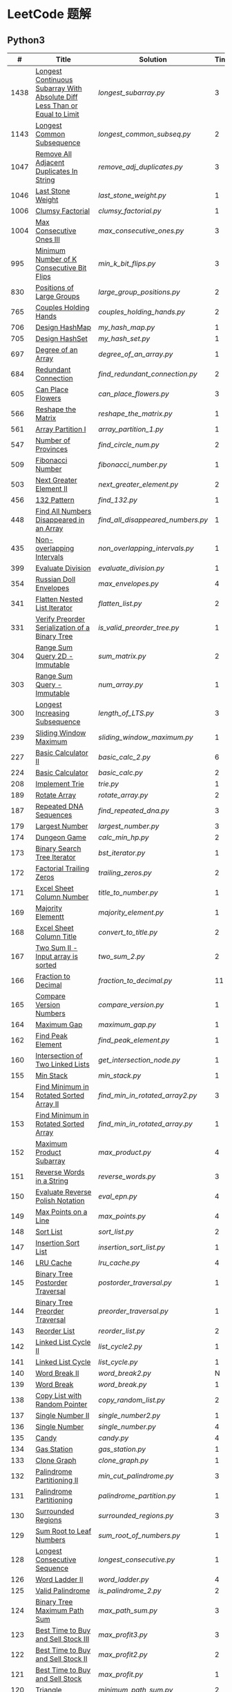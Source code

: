 #+STARTUP: latexpreview

* LeetCode 题解

** Python3

|    # | Title                                                                           | Solution                        | Times |
|------+---------------------------------------------------------------------------------+---------------------------------+-------|
| 1438 | [[https://leetcode-cn.com/problems/longest-continuous-subarray-with-absolute-diff-less-than-or-equal-to-limit/][Longest Continuous Subarray With Absolute Diff Less Than or Equal to Limit]] | [[longest_subarray.py]]             |     3 |
| 1143 | [[https://leetcode-cn.com/problems/longest-common-subsequence/][Longest Common Subsequence]]                                                 | [[longest_common_subseq.py]]        |     2 |
| 1047 | [[https://leetcode-cn.com/problems/remove-all-adjacent-duplicates-in-string/][Remove All Adjacent Duplicates In String]]                                   | [[remove_adj_duplicates.py]]        |     3 |
| 1046 | [[https://leetcode-cn.com/problems/last-stone-weight/][Last Stone Weight]]                                                          | [[last_stone_weight.py]]            |     1 |
| 1006 | [[https://leetcode-cn.com/problems/clumsy-factorial/][Clumsy Factorial]]                                                           | [[clumsy_factorial.py]]             |     1 |
| 1004 | [[https://leetcode-cn.com/problems/max-consecutive-ones-iii/][Max Consecutive Ones III]]                                                   | [[max_consecutive_ones.py]]         |     3 |
|  995 | [[https://leetcode-cn.com/problems/minimum-number-of-k-consecutive-bit-flips/][Minimum Number of K Consecutive Bit Flips]]                                  | [[min_k_bit_flips.py]]              |     3 |
|  830 | [[https://leetcode-cn.com/problems/positions-of-large-groups/][Positions of Large Groups]]                                                  | [[large_group_positions.py]]        |     2 |
|  765 | [[https://leetcode-cn.com/problems/couples-holding-hands/][Couples Holding Hands]]                                                      | [[couples_holding_hands.py]]        |     2 |
|  706 | [[https://leetcode-cn.com/problems/design-hashmap/][Design HashMap]]                                                             | [[my_hash_map.py]]                  |     1 |
|  705 | [[https://leetcode-cn.com/problems/design-hashset/][Design HashSet]]                                                             | [[my_hash_set.py]]                  |     1 |
|  697 | [[https://leetcode-cn.com/problems/degree-of-an-array/][Degree of an Array]]                                                         | [[degree_of_an_array.py]]           |     1 |
|  684 | [[https://leetcode-cn.com/problems/redundant-connection/][Redundant Connection]]                                                       | [[find_redundant_connection.py]]    |     2 |
|  605 | [[https://leetcode-cn.com/problems/can-place-flowers/][Can Place Flowers]]                                                          | [[can_place_flowers.py]]            |     3 |
|  566 | [[https://leetcode-cn.com/problems/reshape-the-matrix/][Reshape the Matrix]]                                                         | [[reshape_the_matrix.py]]           |     1 |
|  561 | [[https://leetcode-cn.com/problems/array-partition-i/][Array Partition I]]                                                          | [[array_partition_1.py]]            |     1 |
|  547 | [[https://leetcode-cn.com/problems/number-of-provinces/][Number of Provinces]]                                                        | [[find_circle_num.py]]              |     2 |
|  509 | [[https://leetcode-cn.com/problems/fibonacci-number/][Fibonacci Number]]                                                           | [[fibonacci_number.py]]             |     1 |
|  503 | [[https://leetcode-cn.com/problems/next-greater-element-ii/][Next Greater Element II]]                                                    | [[next_greater_element.py]]         |     2 |
|  456 | [[https://leetcode-cn.com/problems/132-pattern/][132 Pattern]]                                                                | [[find_132.py]]                     |     1 |
|  448 | [[https://leetcode-cn.com/problems/find-all-numbers-disappeared-in-an-array/][Find All Numbers Disappeared in an Array]]                                   | [[find_all_disappeared_numbers.py]] |     1 |
|  435 | [[https://leetcode-cn.com/problems/non-overlapping-intervals/][Non-overlapping Intervals]]                                                  | [[non_overlapping_intervals.py]]    |     1 |
|  399 | [[https://leetcode-cn.com/problems/evaluate-division/][Evaluate Division]]                                                          | [[evaluate_division.py]]            |     1 |
|  354 | [[https://leetcode-cn.com/problems/russian-doll-envelopes/][Russian Doll Envelopes]]                                                     | [[max_envelopes.py]]                |     4 |
|  341 | [[https://leetcode-cn.com/problems/flatten-nested-list-iterator/][Flatten Nested List Iterator]]                                               | [[flatten_list.py]]                 |     2 |
|  331 | [[https://leetcode-cn.com/problems/verify-preorder-serialization-of-a-binary-tree/][Verify Preorder Serialization of a Binary Tree]]                             | [[is_valid_preorder_tree.py]]       |     1 |
|  304 | [[https://leetcode-cn.com/problems/range-sum-query-2d-immutable/][Range Sum Query 2D - Immutable]]                                             | [[sum_matrix.py]]                   |     2 |
|  303 | [[https://leetcode-cn.com/problems/range-sum-query-immutable/][Range Sum Query - Immutable]]                                                | [[num_array.py]]                    |     1 |
|  300 | [[https://leetcode-cn.com/problems/longest-increasing-subsequence/][Longest Increasing Subsequence]]                                             | [[length_of_LTS.py]]                |     3 |
|  239 | [[https://leetcode-cn.com/problems/sliding-window-maximum/][Sliding Window Maximum]]                                                     | [[sliding_window_maximum.py]]       |     1 |
|  227 | [[https://leetcode-cn.com/problems/basic-calculator-ii/][Basic Calculator II]]                                                        | [[basic_calc_2.py]]                 |     6 |
|  224 | [[https://leetcode-cn.com/problems/basic-calculator/][Basic Calculator]]                                                           | [[basic_calc.py]]                   |     2 |
|  208 | [[https://leetcode-cn.com/problems/implement-trie-prefix-tree/][Implement Trie]]                                                             | [[trie.py]]                         |     1 |
|  189 | [[https://leetcode-cn.com/problems/rotate-array/][Rotate Array]]                                                               | [[rotate_array.py]]                 |     2 |
|  187 | [[https://leetcode-cn.com/problems/repeated-dna-sequences/][Repeated DNA Sequences]]                                                     | [[find_repeated_dna.py]]            |     3 |
|  179 | [[https://leetcode-cn.com/problems/largest-number/][Largest Number]]                                                             | [[largest_number.py]]               |     3 |
|  174 | [[https://leetcode-cn.com/problems/dungeon-game/][Dungeon Game]]                                                               | [[calc_min_hp.py]]                  |     2 |
|  173 | [[https://leetcode-cn.com/problems/binary-search-tree-iterator/][Binary Search Tree Iterator]]                                                | [[bst_iterator.py]]                 |     1 |
|  172 | [[https://leetcode-cn.com/problems/factorial-trailing-zeroes/][Factorial Trailing Zeros]]                                                   | [[trailing_zeros.py]]               |     2 |
|  171 | [[https://leetcode-cn.com/problems/excel-sheet-column-number/][Excel Sheet Column Number]]                                                  | [[title_to_number.py]]              |     1 |
|  169 | [[https://leetcode-cn.com/problems/majority-element/][Majority Elementt]]                                                          | [[majority_element.py]]             |     1 |
|  168 | [[https://leetcode-cn.com/problems/excel-sheet-column-title/][Excel Sheet Column Title]]                                                   | [[convert_to_title.py]]             |     2 |
|  167 | [[https://leetcode-cn.com/problems/two-sum-ii-input-array-is-sorted/][Two Sum II - Input array is sorted]]                                         | [[two_sum_2.py]]                    |     2 |
|  166 | [[https://leetcode-cn.com/problems/fraction-to-recurring-decimal/][Fraction to Decimal]]                                                        | [[fraction_to_decimal.py]]          |    11 |
|  165 | [[https://leetcode-cn.com/problems/compare-version-numbers/][Compare Version Numbers]]                                                    | [[compare_version.py]]              |     1 |
|  164 | [[https://leetcode-cn.com/problems/maximum-gap/][Maximum Gap]]                                                                | [[maximum_gap.py]]                  |     1 |
|  162 | [[https://leetcode-cn.com/problems/find-peak-element/][Find Peak Element]]                                                          | [[find_peak_element.py]]            |     1 |
|  160 | [[https://leetcode-cn.com/problems/intersection-of-two-linked-lists/][Intersection of Two Linked Lists]]                                           | [[get_intersection_node.py]]        |     1 |
|  155 | [[https://leetcode-cn.com/problems/min-stack/][Min Stack]]                                                                  | [[min_stack.py]]                    |     1 |
|  154 | [[https://leetcode-cn.com/problems/find-minimum-in-rotated-sorted-array-ii/][Find Minimum in Rotated Sorted Array II]]                                    | [[find_min_in_rotated_array2.py]]   |     3 |
|  153 | [[https://leetcode-cn.com/problems/find-minimum-in-rotated-sorted-array/][Find Minimum in Rotated Sorted Array]]                                       | [[find_min_in_rotated_array.py]]    |     1 |
|  152 | [[https://leetcode-cn.com/problems/maximum-product-subarray/][Maximum Product Subarray]]                                                   | [[max_product.py]]                  |     4 |
|  151 | [[https://leetcode-cn.com/problems/reverse-words-in-a-string/][Reverse Words in a String]]                                                  | [[reverse_words.py]]                |     3 |
|  150 | [[https://leetcode-cn.com/problems/evaluate-reverse-polish-notation/][Evaluate Reverse Polish Notation]]                                           | [[eval_epn.py]]                     |     4 |
|  149 | [[https://leetcode-cn.com/problems/max-points-on-a-line/][Max Points on a Line]]                                                       | [[max_points.py]]                   |     4 |
|  148 | [[https://leetcode-cn.com/problems/sort-list/][Sort List]]                                                                  | [[sort_list.py]]                    |     2 |
|  147 | [[https://leetcode-cn.com/problems/insertion-sort-list/][Insertion Sort List]]                                                        | [[insertion_sort_list.py]]          |     1 |
|  146 | [[https://leetcode-cn.com/problems/lru-cache/][LRU Cache]]                                                                  | [[lru_cache.py]]                    |     4 |
|  145 | [[https://leetcode-cn.com/problems/binary-tree-postorder-traversal/][Binary Tree Postorder Traversal]]                                            | [[postorder_traversal.py]]          |     1 |
|  144 | [[https://leetcode-cn.com/problems/binary-tree-preorder-traversal/][Binary Tree Preorder Traversal]]                                             | [[preorder_traversal.py]]           |     1 |
|  143 | [[https://leetcode-cn.com/problems/reorder-list/][Reorder List]]                                                               | [[reorder_list.py]]                 |     2 |
|  142 | [[https://leetcode-cn.com/problems/linked-list-cycle-ii/submissions/][Linked List Cycle II]]                                                       | [[list_cycle2.py]]                  |     1 |
|  141 | [[https://leetcode-cn.com/problems/linked-list-cycle/][Linked List Cycle]]                                                          | [[list_cycle.py]]                   |     1 |
|  140 | [[https://leetcode-cn.com/problems/word-break-ii/][Word Break II]]                                                              | [[word_break2.py]]                  |     N |
|  139 | [[https://leetcode-cn.com/problems/word-break/][Word Break]]                                                                 | [[word_break.py]]                   |     1 |
|  138 | [[https://leetcode-cn.com/problems/copy-list-with-random-pointer/][Copy List with Random Pointer]]                                              | [[copy_random_list.py]]             |     2 |
|  137 | [[https://leetcode-cn.com/problems/single-number-ii/][Single Number II]]                                                           | [[single_number2.py]]               |     1 |
|  136 | [[https://leetcode-cn.com/problems/single-number/][Single Number]]                                                              | [[single_number.py]]                |     4 |
|  135 | [[https://leetcode-cn.com/problems/candy/][Candy]]                                                                      | [[candy.py]]                        |     4 |
|  134 | [[https://leetcode-cn.com/problems/gas-station/][Gas Station]]                                                                | [[gas_station.py]]                  |     1 |
|  133 | [[https://leetcode-cn.com/problems/clone-graph/][Clone Graph]]                                                                | [[clone_graph.py]]                  |     1 |
|  132 | [[https://leetcode-cn.com/problems/palindrome-partitioning-ii/][Palindrome Partitioning II]]                                                 | [[min_cut_palindrome.py]]           |     3 |
|  131 | [[https://leetcode-cn.com/problems/palindrome-partitioning/][Palindrome Partitioning]]                                                    | [[palindrome_partition.py]]         |     1 |
|  130 | [[https://leetcode-cn.com/problems/surrounded-regions/][Surrounded Regions]]                                                         | [[surrounded_regions.py]]           |     3 |
|  129 | [[https://leetcode-cn.com/problems/sum-root-to-leaf-numbers/][Sum Root to Leaf Numbers]]                                                   | [[sum_root_of_numbers.py]]          |     1 |
|  128 | [[https://leetcode-cn.com/problems/longest-consecutive-sequence/][Longest Consecutive Sequence]]                                               | [[longest_consecutive.py]]          |     1 |
|  126 | [[https://leetcode-cn.com/problems/word-ladder-ii/][Word Ladder II]]                                                             | [[word_ladder.py]]                  |     4 |
|  125 | [[https://leetcode-cn.com/problems/valid-palindrome/][Valid Palindrome]]                                                           | [[is_palindrome_2.py]]              |     2 |
|  124 | [[https://leetcode-cn.com/problems/binary-tree-maximum-path-sum/][Binary Tree Maximum Path Sum]]                                               | [[max_path_sum.py]]                 |     3 |
|  123 | [[https://leetcode-cn.com/problems/best-time-to-buy-and-sell-stock-iii/][Best Time to Buy and Sell Stock III]]                                        | [[max_profit3.py]]                  |     3 |
|  122 | [[https://leetcode-cn.com/problems/best-time-to-buy-and-sell-stock-ii/][Best Time to Buy and Sell Stock II]]                                         | [[max_profit2.py]]                  |     2 |
|  121 | [[https://leetcode-cn.com/problems/best-time-to-buy-and-sell-stock/][Best Time to Buy and Sell Stock]]                                            | [[max_profit.py]]                   |     1 |
|  120 | [[https://leetcode-cn.com/problems/triangle/][Triangle]]                                                                   | [[minimum_path_sum.py]]             |     2 |
|  119 | [[https://leetcode-cn.com/problems/pascals-triangle-ii/][Pascal's Triangle II]]                                                       | [[pascal_triangle2.py]]             |     1 |
|  118 | [[https://leetcode-cn.com/problems/pascals-triangle/][Pascal's Triangle]]                                                          | [[pascal_triangle.py]]              |     2 |
|  117 | [[https://leetcode-cn.com/problems/populating-next-right-pointers-in-each-node-ii/][Populating Next Right Pointers in Each Node II]]                             | [[connect_next2.py]]                |     1 |
|  116 | [[https://leetcode-cn.com/problems/populating-next-right-pointers-in-each-node/][Populating Next Right Pointers in Each Node]]                                | [[connect_next.py]]                 |     1 |
|  115 | [[https://leetcode-cn.com/problems/distinct-subsequences/][Distinct Sunsequences]]                                                      | [[num_distinct.py]]                 |     4 |
|  114 | [[https://leetcode-cn.com/problems/flatten-binary-tree-to-linked-list/][Flatten Binary Tree to Linked List]]                                         | [[flatten_bst.py]]                  |     1 |
|  113 | [[https://leetcode-cn.com/problems/path-sum-ii/][Path Sum II]]                                                                | [[find_path_sum.py]]                |     1 |
|  112 | [[https://leetcode-cn.com/problems/path-sum/][Path Sum]]                                                                   | [[has_path_sum.py]]                 |     5 |
|  111 | [[https://leetcode-cn.com/problems/minimum-depth-of-binary-tree/][Minimum Depth of Binary Tree]]                                               | [[min_depth.py]]                    |     3 |
|  110 | [[https://leetcode-cn.com/problems/balanced-binary-tree/][Balanced Binary Tree]]                                                       | [[is_balanced.py]]                  |     1 |
|  109 | [[https://leetcode-cn.com/problems/convert-sorted-list-to-binary-search-tree/][Convert Sorted List to Binary Search Tree]]                                  | [[sorted_linked_list_to_bst.py]]    |     1 |
|  108 | [[https://leetcode-cn.com/problems/convert-sorted-array-to-binary-search-tree/][Convert Sorted Array to Binary Search Tree]]                                 | [[sorted_array_to_bst.py]]          |     1 |
|  107 | [[https://leetcode-cn.com/problems/binary-tree-level-order-traversal-ii/][Binary Tree Level Order Traversal II]]                                       | [[level_order_bottom.py]]           |     1 |
|  106 | [[https://leetcode-cn.com/problems/construct-binary-tree-from-inorder-and-postorder-traversal/][Construct Binary Tree from Inorder and Postorder Traversal]]                 | [[build_tree2.py]]                  |     1 |
|  105 | [[https://leetcode-cn.com/problems/construct-binary-tree-from-preorder-and-inorder-traversal/][Construct Binary Tree from Preorder and Inorder Traversal]]                  | [[build_tree.py]]                   |     1 |
|  104 | [[https://leetcode-cn.com/problems/maximum-depth-of-binary-tree/][Maximum Depth of Binary Tree]]                                               | [[max_depth.py]]                    |     1 |
|  103 | [[https://leetcode-cn.com/problems/binary-tree-zigzag-level-order-traversal/][Binary Tree Zigzag Level Order Traversal]]                                   | [[zigzag_order.py]]                 |     1 |
|  102 | [[https://leetcode-cn.com/problems/binary-tree-level-order-traversal/][LevelOrder]]                                                                 | [[level_order.py]]                  |     1 |
|  101 | [[https://leetcode-cn.com/problems/symmetric-tree/][Symmetric Tree]]                                                             | [[is_symmetric.py]]                 |       |
|  100 | [[https://leetcode-cn.com/problems/same-tree/][Same Tree]]                                                                  | [[same_tree.py]]                    |     3 |
|   99 | [[https://leetcode-cn.com/problems/recover-binary-search-tree/][Recover Binary Search Tree]]                                                 | [[recover_bst.py]]                  |     1 |
|   98 | [[https://leetcode-cn.com/problems/validate-binary-search-tree/][Validate Binary Search Tree]]                                                | [[is_valid_bst.py]]                 |     8 |
|   97 | [[https://leetcode-cn.com/problems/interleaving-string/][Interleaving String]]                                                        | [[interleaving_string.py]]          |       |
|   96 | [[https://leetcode-cn.com/problems/unique-binary-search-trees/][Unique Binary Search Trees]]                                                 | [[unique_binary_search_tree2.py]]   |       |
|   95 | [[https://leetcode-cn.com/problems/unique-binary-search-trees-ii/][Unique Binary Search Trees2]]                                                | [[unique_binary_search_tree.py]]    |       |
|   94 | [[https://leetcode-cn.com/problems/binary-tree-inorder-traversal/][Binary Tree Inorder Traversal]]                                              | [[inorder_traversal.py]]            |       |
|   93 | [[https://leetcode-cn.com/problems/restore-ip-addresses/][Restore IP Address]]                                                         | [[restore_ip_address.py]]           |       |
|   92 | [[https://leetcode-cn.com/problems/reverse-linked-list-ii/][Reverse Linked List 2]]                                                      | [[reverse_linked_list.py]]          |       |
|   91 | [[https://leetcode-cn.com/problems/decode-ways/][Decode Ways]]                                                                | [[decode_ways.py]]                  |       |
|   90 | [[https://leetcode-cn.com/problems/subsets-ii/][Subsets 2]]                                                                  | [[subsets_2.py]]                    |       |
|   89 | [[https://leetcode-cn.com/problems/gray-code/][Gray Code]]                                                                  | [[gray_code.py]]                    |       |
|   88 | [[https://leetcode-cn.com/problems/merge-sorted-array/][Merge Sorted Array]]                                                         | [[merge_sorted_array.py]]           |       |
|   86 | [[https://leetcode-cn.com/problems/partition-list/][Partition List]]                                                             | [[partition_list.py]]               |       |
|   85 | [[https://leetcode-cn.com/problems/maximal-rectangle/][Maximal Rectangle]]                                                          | [[maximal_rectangle.py]]            |       |
|   84 | [[https://leetcode-cn.com/problems/largest-rectangle-in-histogram/][Largest Rectangle in Histogram]]                                             | [[largest_rectangle_area.py]]       |       |
|   83 | [[https://leetcode-cn.com/problems/remove-duplicates-from-sorted-list/][Remove Duplicates from Sorted Arrays 3]]                                     | [[remove_duplicates4.py]]           |       |
|   82 | [[https://leetcode-cn.com/problems/remove-duplicates-from-sorted-list-ii/][Remove Duplicates from Sorted Arrays 2]]                                     | [[remove_duplicates3.py]]           |       |
|   81 | [[https://leetcode-cn.com/problems/search-in-rotated-sorted-array-ii/][Search in Rotated Sorted Arrays 2]]                                          | [[search_in_sorted_array2.py]]      |       |
|   80 | [[https://leetcode-cn.com/problems/remove-duplicates-from-sorted-array-ii/][Remove Duplicates from Sorted Arrays]]                                       | [[remove_duplicates2.py]]           |       |
|   79 | [[https://leetcode-cn.com/problems/word-search/][Word Search]]                                                                | [[word_search.py]]                  |       |
|   78 | [[https://leetcode-cn.com/problems/subsets/][Subsets]]                                                                    | [[subsets.py]]                      |       |
|   77 | [[https://leetcode-cn.com/problems/combinations/][Combinations]]                                                               | [[combine.py]]                      |       |
|   76 | [[https://leetcode-cn.com/problems/minimum-window-substring/][Minimum Window Substring]]                                                   | [[min_window.py]]                   |       |
|   75 | [[https://leetcode-cn.com/problems/sort-colors/submissions/][Sort Color]]                                                                 | [[sort_color.py]]                   |       |
|   74 | [[https://leetcode-cn.com/problems/search-a-2d-matrix/][Search a 2D Matrix]]                                                         | [[search_matrix.py]]                |       |
|   73 | [[https://leetcode-cn.com/problems/set-matrix-zeroes/][Set Matrix Zeros]]                                                           | [[set_zeros.py]]                    |       |
|   72 | [[https://leetcode-cn.com/problems/edit-distance/][Edit Distance]]                                                              | [[edit_distance.py]]                |       |
|   71 | [[https://leetcode-cn.com/problems/simplify-path/][Simplify Path]]                                                              | [[simplify_path.py]]                |       |
|   70 | [[https://leetcode-cn.com/problems/climbing-stairs/][Climbing Stairs]]                                                            | [[climbing_stairs.py]]              |       |
|   69 | [[https://leetcode-cn.com/problems/sqrtx/][Sqrt(x)]]                                                                    | [[my_sqrt.py]]                      |       |
|   68 | [[https://leetcode-cn.com/problems/text-justification/][Text Justification]]                                                         | [[text_justification.py]]           |       |
|   67 | [[https://leetcode-cn.com/problems/add-binary/][Add Binary]]                                                                 | [[add_binary.py]]                   |       |
|   66 | [[https://leetcode-cn.com/problems/plus-one/][Plus One]]                                                                   | [[plus_one.py]]                     |       |
|   65 | [[https://leetcode-cn.com/problems/valid-number/][Valid Number]]                                                               | [[valid_number.py]]                 |       |
|   64 | [[https://leetcode-cn.com/problems/minimum-path-sum/][Minimum Path Sum]]                                                           | [[min_path_sum.py]]                 |       |
|   63 | [[https://leetcode-cn.com/problems/unique-paths-ii/][Unique Paths 2]]                                                             | [[unique_path2.py]]                 |       |
|   62 | [[https://leetcode-cn.com/problems/unique-paths/submissions/][Unique Paths]]                                                               | [[unique_path.py]]                  |       |
|   61 | [[https://leetcode-cn.com/problems/rotate-list/][Rotate List]]                                                                | [[rotate_list.py]]                  |       |
|   60 | [[https://leetcode-cn.com/problems/permutation-sequence/][Permutation Sequence]]                                                       | [[permutation_sequence.py]]         |       |
|   59 | [[https://leetcode-cn.com/problems/spiral-matrix-ii/][Spiral Matrix 2]]                                                            | [[generate_matrix.py]]              |       |
|   58 | [[https://leetcode-cn.com/problems/length-of-last-word/][Length of Last Word]]                                                        | [[length_of_last_word.py]]          |       |
|   57 | [[https://leetcode-cn.com/problems/insert-interval/][Insert Interval]]                                                            | [[insert_intervals.py]]             |       |
|   56 | [[https://leetcode-cn.com/problems/merge-intervals/][Merge Intervals]]                                                            | [[merge_intervals.py]]              |       |
|   55 | [[https://leetcode-cn.com/problems/jump-game/][Jump Game]]                                                                  | [[jump_game.py]]                    |       |
|   54 | [[https://leetcode-cn.com/problems/spiral-matrix/][Spiral Matrix]]                                                              | [[spiral_order.py]]                 |       |
|   53 | [[https://leetcode-cn.com/problems/maximum-subarray/][Maximum Subarray]]                                                           | [[max_sub_array.py]]                |       |
|   52 | [[https://leetcode-cn.com/problems/n-queens-ii/][N Queens 2]]                                                                 | [[solve_n_queens_2.py]]             |       |
|   51 | [[https://leetcode-cn.com/problems/n-queens/][N Queens]]                                                                   | [[solve_n_queens.py]]               |       |
|   50 | [[https://leetcode-cn.com/problems/powx-n/submissions/][Pow]]                                                                        | [[my_pow.py]]                       |       |
|   49 | [[https://leetcode-cn.com/problems/group-anagrams/][group_anagrams.py]]                                                          | [[group_anagrams.py]]               |       |
|   48 | [[https://leetcode-cn.com/problems/rotate-image/][Rotate Image]]                                                               | [[rotate.py]]                       |       |
|   47 | [[https://leetcode-cn.com/problems/permutations-ii/submissions/][Permutations 2]]                                                             | [[permute_2.py]]                    |       |
|   46 | [[https://leetcode-cn.com/problems/permutations/submissions/][Permutations]]                                                               | [[permute.py]]                      |       |
|   45 | [[https://leetcode-cn.com/problems/jump-game-ii/submissions/][Jump Game 2]]                                                                | [[jump_game_2.py]]                  |       |
|   44 | [[https://leetcode-cn.com/problems/wildcard-matching/submissions/][Wildcard Matching]]                                                          | [[wildcard_matching.py]]            |       |
|   43 | [[https://leetcode-cn.com/problems/multiply-strings/][Multiply Strings]]                                                           | [[multiply_strings.py]]             |       |
|   42 | [[https://leetcode-cn.com/problems/trapping-rain-water/submissions/][Trapping Rain Water]]                                                        | [[trapping_rain_water.py]]          |       |
|   41 | [[https://leetcode-cn.com/problems/first-missing-positive/][First Missing Positive]]                                                     | [[first_missing_positive.py]]       |       |
|   40 | [[https://leetcode-cn.com/problems/combination-sum-ii/][Combination Sum 2]]                                                          | [[combination_sum2.py]]             |       |
|   39 | [[https://leetcode-cn.com/problems/combination-sum/][Combination Sum]]                                                            | [[combination_sum.py]]              |       |
|   38 | [[https://leetcode-cn.com/problems/count-and-say/submissions/][Count and Say]]                                                              | [[count_and_say.py]]                |       |
|   37 | [[https://leetcode-cn.com/problems/sudoku-solver/][Sudoku Solver]]                                                              | [[solve_sodoku.py]]                 |       |
|   36 | [[https://leetcode-cn.com/problems/valid-sudoku/][Valid Sudoku]]                                                               | [[valid_sudoku.py]]                 |       |
|   35 | [[https://leetcode-cn.com/problems/search-insert-position/][Search insert Position]]                                                     | [[search_insert.py]]                |       |
|   34 | [[https://leetcode-cn.com/problems/find-first-and-last-position-of-element-in-sorted-array/submissions/][Find First and Last Element in sorted array]]                                | [[search_range.py]]                 |       |
|   33 | [[https://leetcode-cn.com/problems/search-in-rotated-sorted-array/][Search in Rotated Sorted Array]]                                             | [[search_in_sorted_array.py]]       |       |
|   32 | [[https://leetcode-cn.com/problems/longest-valid-parentheses/][Largest Valid Parentheses]]                                                  | [[largest_valid_parenteses.py]]     |       |
|   31 | [[https://leetcode-cn.com/problems/next-permutation/][Next Permutation]]                                                           | [[next_permutation.py]]             |       |
|   30 | [[https://leetcode-cn.com/problems/substring-with-concatenation-of-all-words/submissions/][Substring with Concatenation of All Words]]                                  | [[find_substring.py]]               |       |
|   29 | [[https://leetcode-cn.com/problems/divide-two-integers/][Divide Two Integers]]                                                        | [[divide.py]]                       |       |
|   28 | [[https://leetcode-cn.com/problems/implement-strstr/][Implement strStr()]]                                                         | -                               |       |
|   27 | [[https://leetcode-cn.com/problems/remove-element/][Remove Element]]                                                             | -                               |       |
|   26 | [[https://leetcode-cn.com/problems/remove-duplicates-from-sorted-array/][Remove Duplicates from Sorted Array]]                                        | [[remove_duplicates.py]]            |       |
|   25 | [[https://leetcode-cn.com/problems/reverse-nodes-in-k-group/][Reverse Nodes in k-Group]]                                                   | [[reverse_k_group.py]]              |       |
|   24 | [[https://leetcode-cn.com/problems/swap-nodes-in-pairs/][Swap Nodes in Pairs]]                                                        | [[swap_pairs.py]]                   |       |
|   23 | [[https://leetcode-cn.com/problems/merge-k-sorted-lists/][Merge k Sorted Lists]]                                                       | [[merge_k_list.py]]                 |       |
|   22 | [[https://leetcode-cn.com/problems/generate-parentheses/][Generate Parentheses]]                                                       | [[generate_parenthesis.py]]         |       |
|   21 | [[https://leetcode-cn.com/problems/merge-two-sorted-lists/][Merge Two Sorted Lists]]                                                     | [[merge_two_list.py]]               |       |
|   20 | [[https://leetcode-cn.com/problems/valid-parentheses/][Valid Parentheses]]                                                          | [[is_valid.py]]                     |       |
|   19 | [[https://leetcode-cn.com/problems/remove-nth-node-from-end-of-list/][Remove Nth Node From End of List]]                                           | [[remove_nth_from_end.py]]          |       |
|   18 | [[https://leetcode-cn.com/problems/4sum/][4Sum]]                                                                       | [[four_sum.py]]                     |       |
|   17 | [[https://leetcode-cn.com/problems/letter-combinations-of-a-phone-number/][Letter Combination of a Phone Number]]                                       | [[letter_combination.py]]           |       |
|   16 | [[https://leetcode-cn.com/problems/3sum-closest/][3Sum Closest]]                                                               | [[three_sum_closest.py]]            |       |
|   15 | [[https://leetcode-cn.com/problems/3sum/][3Sum]]                                                                       | [[three_sum.py]]                    |       |
|   14 | [[https://leetcode-cn.com/problems/longest-common-prefix/][Longest Common Prefix]]                                                      | [[longest_common_prefix.py]]        |       |
|   13 | [[https://leetcode-cn.com/problems/roman-to-integer/][Roman to Integer]]                                                           | [[roman_to_int.py]]                 |       |
|   12 | [[https://leetcode-cn.com/problems/integer-to-roman/][Integer to Roman]]                                                           | [[int_to_roman.py]]                 |       |
|   11 | [[https://leetcode-cn.com/problems/container-with-most-water/][Container With Most Water]]                                                  | [[max_area.py]]                     |       |
|   10 | [[https://leetcode-cn.com/problems/regular-expression-matching/][Regular Expression Matching]]                                                | [[is_match.py]]                     |       |
|    9 | [[https://leetcode-cn.com/problems/palindrome-number/][Palindrome]]                                                                 | [[is_palindrome.py]]                |       |
|    8 | [[https://leetcode-cn.com/problems/string-to-integer-atoi/][String to Integer]]                                                          | [[my_atoi.py]]                      |       |
|    7 | [[https://leetcode-cn.com/problems/reverse-integer/][Reverse Integer]]                                                            | [[reverse_int.py]]                  |       |
|    6 | [[https://leetcode-cn.com/problems/zigzag-conversion/][ZigZag Conversion]]                                                          | [[zigzag-conversion.py]]            |       |
|    5 | [[https://leetcode-cn.com/problems/longest-palindromic-substring/][Longest Palindromic SubString]]                                              | [[longest_palindrome.py]]           |       |
|    4 | [[https://leetcode-cn.com/problems/median-of-two-sorted-arrays/][Median of Two Sorted Arrays]]                                                | [[find_median_sorted_array.py]]     |       |
|    3 | [[https://leetcode-cn.com/problems/longest-substring-without-repeating-characters/][Longest Substring Without Repeating Characters]]                             | [[longest_substr.py]]               |       |
|    2 | [[https://leetcode-cn.com/problems/add-two-numbers/][Add Two Numbers]]                                                            | -                               |       |
|    1 | [[https://leetcode-cn.com/problems/two-sum/][Two Sum]]                                                                    | [[twosum.py]]                       |       |

** C++

** Go

** Rust

** 思路笔记

*** 1438 Longest Continuous Subarray With Absolute Diff Less Than or Equal to Limit
考虑用滑动数组解决。

遍历数组，每增加一个数，检查当前范围 =[left,right]= 内的最大值和最小值之间的距离是否满足条件。
如果满足条件， =right+=1= ；如果不满足，移动 =left= 知道满足条件。

这其中需要解决的问题是：如何快速的找到 =[left,right]= 内的最大值和最小值？
1. 平衡二叉树
2. 双端队列

*** 1004 Max Consecutive Ones
将问题转化为：
对于任意的右端点，希望找到最小的左端点，使得二者之间 =0= 的个数不大于 =K= 。

因此，用数组 =P= 表示 =0= 的累积个数，作为辅助数组求解。

*** 995 Minimum Number of K Consecutive Bit Flips
1. =1= 元素被翻转奇数次为 =0= ，需要再翻转
2. =0= 元素被翻转偶数次仍为 =0= ，需要再翻转
3. 暴力解法为：遍历数组，遇到一个不为 1 的数，翻转 K 个元素

=flips_A= 记录 =A= 数组中元素被翻转的次数，
=diff_A= 为 =flips_A= 的差分数组，其中 =diff_A[i]=flips_A[i]-flips_A[i-1]= ，
由差分数组的性质知， =sum(diff_A[:i])=flips_A[i]= ，为 =A[i]= 被翻转的次数。

假设第 =j= 个元素发生翻转，即 =flips_A[j]...flips_A[j+K]= 都要 =+1= ，
=diff_A[i]+=1=, =diff_A[i+K]-=1= 。

接下来的优化方法有两步，
1. 使用 =O(1)= 记录 =flips_A= 的元素
2. 使用 =O(1)= 记录 =diff_A= 的元素

*** 448 Find All Numbers Disappeared in an Array
本身题目很简单，但限制了时间和空间复杂度之后就变得麻烦，主要还是之前没怎么做过这类题目。
限制只能利用原始数据，就要想如何利用原始数据记录东西而且还不改变原始数据，比如取反等。

*** 765 Couples Holding Hands
找到可以通过相互交换使得情侣可以牵手成功的所有连通分量，
对于每个连通分量，其需要交换的次数即连通分量的大小减一。

*** 239 Sliding Window Maximum
- 最大堆
- 单调队列

*** 172 Factorial Trailing Zeros
这道题竟然是简单，是我太笨了吗？？？（要求时间复杂度 O(logn)）

**** 最简单的方法
计算阶乘，再计算 0 的个数。如果统计乘法的时间和空间复杂度，该方法的时间复杂度为 =< O(n^2)= ，空间复杂度为 =O(logn!)= 。

**** Trick1
统计计算因子 2 和 5。末尾 0 的个数和相乘乘数的因子中 5 和 2 的对数有关，有几对 5 和 2，就有多少个 0。

计算阶乘时，可以知道：5 的个数要远远少于 2 的个数，所以我们可以只统计 5 的个数即可。这种方法的时间复杂度为 =O(n)= ，空间复杂度为 =O(1)= 。

**** Trick2
一个个相加太费劲了！

*** 160 Intersection of Two Linked Lists
最容易想到的方法是利用哈希表，遍历存储节点，时间复杂度 =O(m+n)= ，空间复杂度 =O(m)= 。

官方题解给出了空间复杂度只需要 =O(1)= 方法，其思想为： =p_a= 指针遍历 =a= 独有 + 共有 + =b= 独有； =p_b= 指针遍历 =b= 独有 + 共有 + =a= 独有。二者遍历过的节点数相同。

*** 152 Maximum Product Subarray
最开始想到的 DP 转移方程为：
\begin{equation*}
dp(e) = \max \begin{cases}
dp(e-1), \\
nums[e-1], \\
\text{connected product from nums}[e-1]
\end{cases}
\end{equation*}

但其中计算 =connected_product_from_nums= 仍然需要 =O(n^2)=

题解中提出的方法是，对当前位置的数进行分类讨论，如果当前位置是正数，那么需要前面乘积最大的正数；如果当前位置是负数，需要前面乘积最小（最好是负数）的负数。因此可以有两个 DP 转移方程。
\begin{equation*}
f_{\max}(i) = \max(f_{\max}(i-1) \times a_i, f_{\min}(i-1) \times a_i, a_i)
\end{equation*}
\begin{equation*}
f_{\min}(i) = \min(f_{\max}(i-1) \times a_i, f_{\min}(i-1) \times a_i, a_i)
\end{equation*}

*** 149 Max Points on a Line
用最笨的方法穷举可以做出来……
题目不难，但有点恶心人，尤其是测试案例中还有小数，最简单的方法是直接转成分数去计算。
测试案例通过为 39/41，不想去尝试了。

*** 147 Insertion Sort List
由于链表的特殊性，在交换两个节点的时候需要用到相关节点的上一个节点，因此我们在排序过程中可以使用“上一个节点的 next 节点”来进行比较，可以方便的进行交换。

比较不认可题解中部分使用 =tail= 指针的方式来加速，这样违背了此题的出题意愿。

*** 143 Reorder List
- 使用快慢指针找到中间节点
- 线性时间内逆转链表
- 将两列表合并

*** 141 Linked List Cycle
简单的方法非常容易实现，而难一点的方法如果你考过研，啃过王道那本数据结构（如果我没记错的话），这种方法在里面出现过。思路就是利用快慢指针，如果有环，那么快指针迟早可以从后面超过慢指针。

*** 130 Surrounded Regions
技巧：从边缘开始检测与 ‘O’ 相关的 ‘O’ 元素，并在原表中标记为 ‘U’，这些点是不会发生变化的。

最后遍历一次元素，将所有 ‘U’ 元素更改为 ‘O’，将所有 ‘O’ 元素更改为 ‘X’ 即可。

*** 128 Longest Consecutive Sequence
参考 [[https://leetcode-cn.com/problems/longest-consecutive-sequence/solution/zui-chang-lian-xu-xu-lie-by-leetcode-solution/][官方题解]]

*** 126 Word Ladder II
BFS 方法参考 [[https://leetcode-cn.com/problems/word-ladder-ii/solution/dan-ci-jie-long-ii-by-leetcode-solution/][官方题解]]

最开始直接使用递归的方法去做的，看了题解才发现可以把这个问题转化为树的广度遍历问题。非常有趣。但我的实现不知道哪里还有问题，一直超时，以后有时间再琢磨吧。

*** 124 Binary Tree Maximum Path Sum
本题解答参考官方题解： [[https://leetcode-cn.com/problems/binary-tree-maximum-path-sum/solution/er-cha-shu-zhong-de-zui-da-lu-jing-he-by-leetcode-/][二叉树中的最大路径和]]

几个抽象的地方：
1. 路径和。从树的一个节点连接到另一个节点所结果的节点权值之和。
2. 树的最大路径和。树中所有路径和的最大值。

代码中需要注意的点：
1. =max_sum= 设定为 =-inf=
2. =gain= 的含义为：此节点能向上做多少贡献，因此，存在两种路径，左中和右中，取最大

*** 114 Flatten Binary Tree to Linked Tree
只想到了最直接的方法，就是先序遍历然后构建单链表。从题解中学到了两种方法：
1. 特殊的后序遍历
如果在先序遍历的基础上直接原地改动链表，会丢失原链表的右子树，所以我们采用从后向前遍历的方法原地改动链表。先序遍历的顺序为中左右，其逆向为右左中，是一种特殊的后序遍历。因此可以按照这个遍历，每次遍历到新节点，使新节点的右连接指向上一个节点。
2. 保留右子树的引用
既然先序遍历可能会丢失右子树，那每次就保存右子树到新树的最右节点上即可。

*** 109 Convert Sorted List to Binary Search Tree
自己想到的方法挺一般的：先将单链表遍历一遍，转换为数组，可以随机访问每个元素，然后再构造二叉搜索树。

查看题解之后，官方第三个题解思路确实新颖：[[https://leetcode-cn.com/problems/convert-sorted-list-to-binary-search-tree/solution/you-xu-lian-biao-zhuan-huan-er-cha-sou-suo-shu-by-/][有序链表转二叉搜索树]]

它利用了二叉树的中序遍历即是一个有序数组的性质，先构建左子树，然后构建根节点，最后构建右子树，递归的完成了从有序链表到二叉搜索树的转换。

*** 99 Recover Binary Search Tree
因为二叉搜索树的中序排序数组是有序数组，因此，这个问题可以分解为两个子问题：
1. 中序排序
2. 查找一次交换元素的有序数组中交换的那两个元素，并还原

*** 95 Unique Binary Search Tree
最开始我想到的是方法是：从 $1 \cdots n$ 中依次取数 $i$ ，将 $i$ 插入到已经排序好的二叉查询树 $1 \cdots i-1 \cdots i+1 \cdots n$ 中。依据此思想可以写出递推式，我也做了实现，但是结果会有重复，暂时没有想到去重的方法。

第二种方法是看了题解，恍然大悟，利用二叉查询树的性质，比 $i$ 小的数都在 $i$ 的左边，比 $i$ 大的数都在 $i$ 的右边。

*** 91 Decode Ways
本题解法参考自 [[https://leetcode-cn.com/problems/decode-ways/solution/c-wo-ren-wei-hen-jian-dan-zhi-guan-de-jie-fa-by-pr/][algos]] 。

另外，我自己也有一种 DP 的解法，但是和上诉方法相比实现起来太麻烦了。
#+BEGIN_CENTER
#+ATTR_HTML: :width 80%
[[file:../img/91_1.png]]
#+END_CENTER
#+BEGIN_CENTER
#+ATTR_HTML: :width 80%
[[file:../img/91_2.png]]
#+END_CENTER

*** 85 Maximal Rectangle
如果我们将这个矩形按行来分割，那么，每行之上的数据都可以看作是 #84 中的一个矩形图问题。

此方法看过题解，[[https://leetcode-cn.com/problems/maximal-rectangle/solution/xiang-xi-tong-su-de-si-lu-fen-xi-duo-jie-fa-by-1-8/][详细通俗的思路分析]]。

*** 84 Largest Rectangle in Histogram
*** 76 Minimum Window Substring
这里我一直超时的问题是，在更新左指针时，没有记录上一次更新右指针时已经记录的现有字符信息。

*** 75 Color Search
想一个小技巧，能在一次遍历中完成题目要求。可以考虑三个标志位，分别记录三个颜色的第一次出现的位置，在此基础上可以思考出正解。

*** 72 Minimum Edit Distance
Edit Distance 是经典的动态规划问题，主要思想就是：将两个单词 =word1, word2= 最后一位对齐，从后向前比较。如果两个单词最后一位相同，那么多这一位并不影响 Edit Distance，所以其 ED 等于 =ED(m-1, n-1)= ；如果最后一位不同，那么多的一位可能有三种情况：
- 被删除 =ED(m-1, n)=
- 修改 =ED(m-1, n-1)=
- 被添加 =ED(m, n-1)=

*** 46 47 Permutation
动态规划和剪枝优化的问题。

*** 45 Jump Game 2
贪心问题。这个动态规划问题需要使用贪心算法解决才能满足时间条件。

贪心思想：每次跳的位置要么是直接达到目的地，要么是下次能跳的最远的地方。

*** 44 Wildcard Matching
本题是动态规划问题，思考写出其迭代式：

\[
dp(i, j) = \begin{cases}
dp(i+1, j+1), & \text{if } s[i] == p[j] \text{ or } p[j] == '?'; \\
False, & \text{if } s[i] \neq p[j]; \\
dp(i, j+1) \text{ or } dp(i+1, j) \text{ or } dp(i+1, j+1), & \text{if } p[j] == '*'.
\end{cases}
\]

其中，\(dp(i, j)\)表示\(s[i:]\)与\(p[j:]\)是否匹配。

如果直接使用递归方法，不能通过所有测试用例，原因是耗时过多。改进的方法有：
- 使用缓存，保存已经计算过的 dp 值
- 使用迭代方法

迭代方法需要添加多的一行和一列的表格。不妨设有 =len(s)+1= 列和 =len(p)+1= 行；那么：
- 第 =len(s)+1= 列表示 s 序列为空时， =p[j:]= 是否可以匹配（只有当 =p[j:]= 都是 '*'时可以匹配）
- 第 =len(p)+1= 行表示 p 序列为空时，能否匹配 s 序列，当然都是 False

*** 42 Trapping Rain Water
思路：

\begin{equation*}
\begin{split}
res[i] = \max(0, \min(\max(left), \max(right)) - heights[i])
\end{split}
\end{equation*}

找左边、右边最大高度可以使用动态规划。

\begin{equation*}
\begin{split}
left[i] &= \max(height[i-1], left[i-1])\\
right[i] &= \max(height[i+1], right[i+1])
\end{split}
\end{equation*}

*** 41 First Missing Positive
这道题算是技巧题目，没有固定的题型。
- 此题的题解范围为：1 ~ n+1
- 可以原地做标记表示某个数是否在数组中出现过
- 使用位置 0 判断数字 n 是否出现过

*** 40 Combination Sum 2
典型的动态规划题型。

\[
dp(t, p) = \begin{cases}
dp(t-nums[p], p-1).append(nums[p]) \\
dp[t, p - 1]
\end{cases}
\]

如果使用迭代算法需要二维数组保存中间结果。
